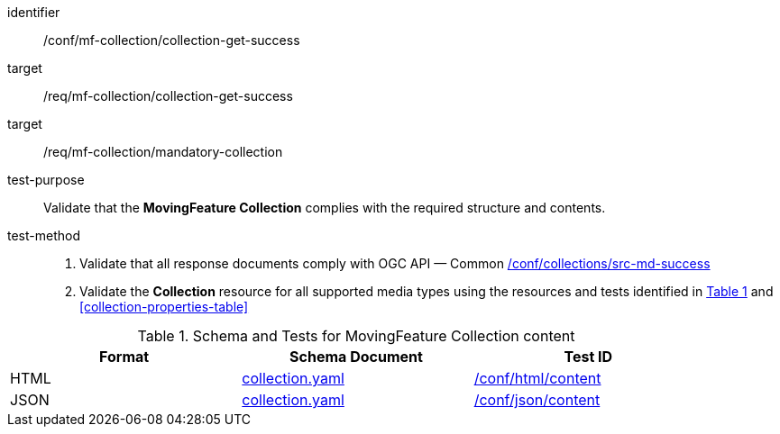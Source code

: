 [[conf_mfc_collection_get_success]]
////
[cols=">20h,<80d",width="100%"]
|===
|*Abstract Test {counter:conf-id}* |*/conf/mf-collection/collection-get-success*
|Requirement    |
<<req_mfc-collection-response-get, /req/mf-collection/collection-get-success>>
<<req_mfc_mandatory-collection, /req/mf-collection/mandatory-collection>>
|Test purpose   | Validate that the *MovingFeature Collection* complies with the required structure and contents.
|Test method    |
1. Validate that all response documents comply with OGC API — Common link:http://docs.ogc.org/DRAFTS/20-024.html#_collection_rootcollectionscollectionid_tests[/conf/collections/src-md-success] +
2. Validate the *Collection* resource for all supported media types using the resources and tests identified in <<collection-metadata-schema>> and <<collection-properties-table>>
|===
////

[abstract_test]
====
[%metadata]
identifier:: /conf/mf-collection/collection-get-success
target:: /req/mf-collection/collection-get-success
target:: /req/mf-collection/mandatory-collection
test-purpose:: Validate that the *MovingFeature Collection* complies with the required structure and contents.
test-method::
+
--
1. Validate that all response documents comply with OGC API — Common link:http://docs.ogc.org/DRAFTS/20-024.html#_collection_rootcollectionscollectionid_tests[/conf/collections/src-md-success] +
2. Validate the *Collection* resource for all supported media types using the resources and tests identified in <<collection-metadata-schema>> and <<collection-properties-table>>
--
====



[[collection-metadata-schema]]
[reftext='{table-caption} {counter:table-num}']
.Schema and Tests for MovingFeature Collection content
[width="90%",cols="3",options="header"]
|===
|Format |Schema Document |Test ID
|HTML |<<collection-schema, collection.yaml>>|link:https://docs.ogc.org/is/19-072/19-072.html#ats_html_content[/conf/html/content]
|JSON |<<collection-schema, collection.yaml>>|link:https://docs.ogc.org/is/19-072/19-072.html#ats_json_content[/conf/json/content]
|===